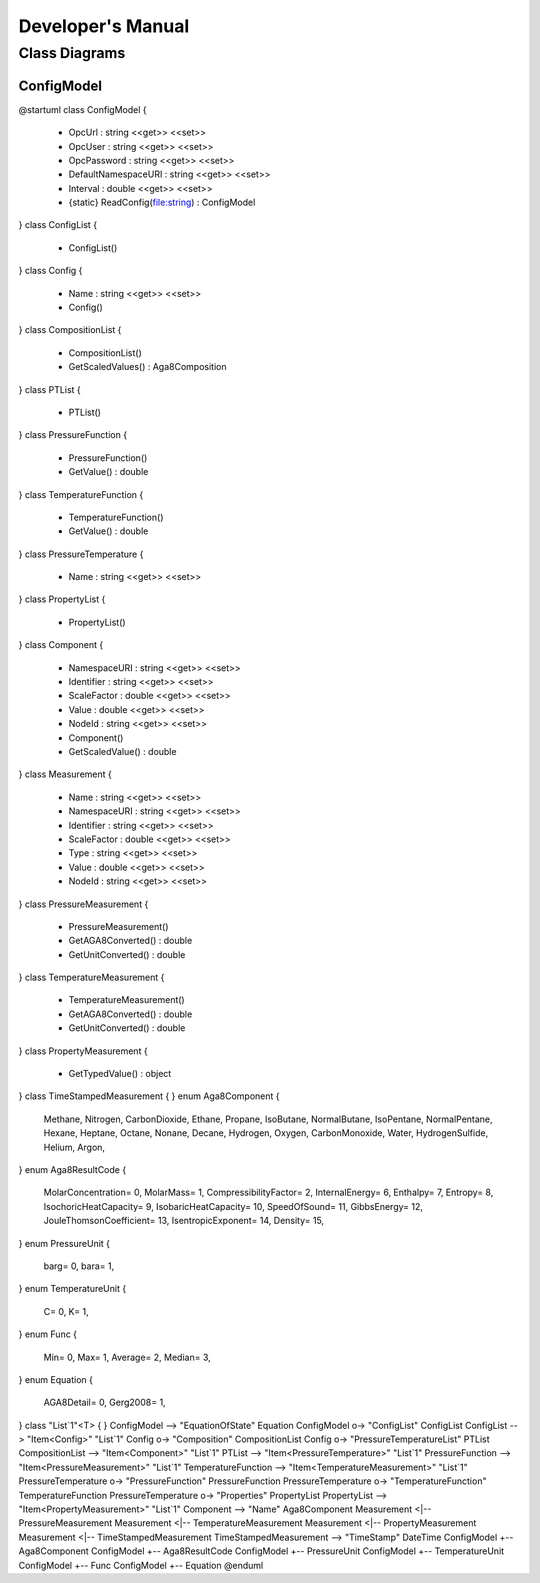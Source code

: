 ##################
Developer's Manual
##################

Class Diagrams
==============

ConfigModel
-----------

.. uml::

@startuml
class ConfigModel {
    + OpcUrl : string <<get>> <<set>>
    + OpcUser : string <<get>> <<set>>
    + OpcPassword : string <<get>> <<set>>
    + DefaultNamespaceURI : string <<get>> <<set>>
    + Interval : double <<get>> <<set>>
    + {static} ReadConfig(file:string) : ConfigModel
}
class ConfigList {
    + ConfigList()
}
class Config {
    + Name : string <<get>> <<set>>
    + Config()
}
class CompositionList {
    + CompositionList()
    + GetScaledValues() : Aga8Composition
}
class PTList {
    + PTList()
}
class PressureFunction {
    + PressureFunction()
    + GetValue() : double
}
class TemperatureFunction {
    + TemperatureFunction()
    + GetValue() : double
}
class PressureTemperature {
    + Name : string <<get>> <<set>>
}
class PropertyList {
    + PropertyList()
}
class Component {
    + NamespaceURI : string <<get>> <<set>>
    + Identifier : string <<get>> <<set>>
    + ScaleFactor : double <<get>> <<set>>
    + Value : double <<get>> <<set>>
    + NodeId : string <<get>> <<set>>
    + Component()
    + GetScaledValue() : double
}
class Measurement {
    + Name : string <<get>> <<set>>
    + NamespaceURI : string <<get>> <<set>>
    + Identifier : string <<get>> <<set>>
    + ScaleFactor : double <<get>> <<set>>
    + Type : string <<get>> <<set>>
    + Value : double <<get>> <<set>>
    + NodeId : string <<get>> <<set>>
}
class PressureMeasurement {
    + PressureMeasurement()
    + GetAGA8Converted() : double
    + GetUnitConverted() : double
}
class TemperatureMeasurement {
    + TemperatureMeasurement()
    + GetAGA8Converted() : double
    + GetUnitConverted() : double
}
class PropertyMeasurement {
    + GetTypedValue() : object
}
class TimeStampedMeasurement {
}
enum Aga8Component {
    Methane,
    Nitrogen,
    CarbonDioxide,
    Ethane,
    Propane,
    IsoButane,
    NormalButane,
    IsoPentane,
    NormalPentane,
    Hexane,
    Heptane,
    Octane,
    Nonane,
    Decane,
    Hydrogen,
    Oxygen,
    CarbonMonoxide,
    Water,
    HydrogenSulfide,
    Helium,
    Argon,
}
enum Aga8ResultCode {
    MolarConcentration= 0,
    MolarMass= 1,
    CompressibilityFactor= 2,
    InternalEnergy= 6,
    Enthalpy= 7,
    Entropy= 8,
    IsochoricHeatCapacity= 9,
    IsobaricHeatCapacity= 10,
    SpeedOfSound= 11,
    GibbsEnergy= 12,
    JouleThomsonCoefficient= 13,
    IsentropicExponent= 14,
    Density= 15,
}
enum PressureUnit {
    barg= 0,
    bara= 1,
}
enum TemperatureUnit {
    C= 0,
    K= 1,
}
enum Func {
    Min= 0,
    Max= 1,
    Average= 2,
    Median= 3,
}
enum Equation {
    AGA8Detail= 0,
    Gerg2008= 1,
}
class "List`1"<T> {
}
ConfigModel --> "EquationOfState" Equation
ConfigModel o-> "ConfigList" ConfigList
ConfigList --> "Item<Config>" "List`1"
Config o-> "Composition" CompositionList
Config o-> "PressureTemperatureList" PTList
CompositionList --> "Item<Component>" "List`1"
PTList --> "Item<PressureTemperature>" "List`1"
PressureFunction --> "Item<PressureMeasurement>" "List`1"
TemperatureFunction --> "Item<TemperatureMeasurement>" "List`1"
PressureTemperature o-> "PressureFunction" PressureFunction
PressureTemperature o-> "TemperatureFunction" TemperatureFunction
PressureTemperature o-> "Properties" PropertyList
PropertyList --> "Item<PropertyMeasurement>" "List`1"
Component --> "Name" Aga8Component
Measurement <|-- PressureMeasurement
Measurement <|-- TemperatureMeasurement
Measurement <|-- PropertyMeasurement
Measurement <|-- TimeStampedMeasurement
TimeStampedMeasurement --> "TimeStamp" DateTime
ConfigModel +-- Aga8Component
ConfigModel +-- Aga8ResultCode
ConfigModel +-- PressureUnit
ConfigModel +-- TemperatureUnit
ConfigModel +-- Func
ConfigModel +-- Equation
@enduml
